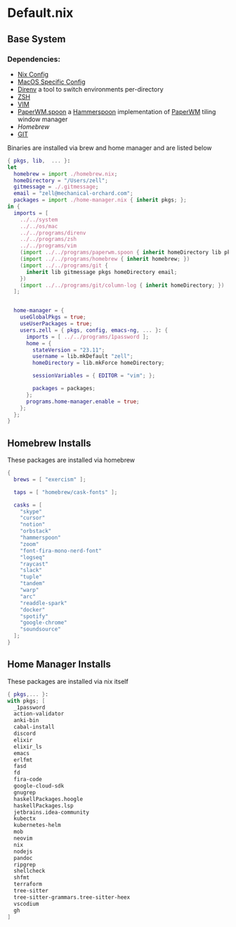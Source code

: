* Default.nix
:PROPERTIES:
:header-args:
:END:

** Base System

*** Dependencies:
- [[file:../../system/README.org][Nix Config]]
- [[file:../../os/mac/README.org][MacOS Specific Config]]
- [[file:../../programs/direnv/README.org][Direnv]] a tool to switch environments per-directory
- [[file:../../programs/zsh/README.org][ZSH]]
- [[file:../../programs/vim/README.org][VIM]]
- [[file:../../programs/paperwm.spoon/README.org][PaperWM.spoon]] a [[https://www.hammerspoon.org/][Hammerspoon]] implementation of [[https://github.com/paperwm/PaperWM][PaperWM]] tiling window manager
- [[Homebrew]]
- [[file:../../programs/git/README.org][GIT]]

Binaries are installed via brew and home manager and are listed below
#+begin_src nix :tangle default.nix
{ pkgs, lib,  ... }:
let
  homebrew = import ./homebrew.nix;
  homeDirectory = "/Users/zell";
  gitmessage = ./.gitmessage;
  email = "zell@mechanical-orchard.com";
  packages = import ./home-manager.nix { inherit pkgs; };
in {
  imports = [
    ../../system
    ../../os/mac
    ../../programs/direnv
    ../../programs/zsh
    ../../programs/vim
    (import ../../programs/paperwm.spoon { inherit homeDirectory lib pkgs; })
    (import ../../programs/homebrew { inherit homebrew; })
    (import ../../programs/git {
      inherit lib gitmessage pkgs homeDirectory email;
    })
    (import ../../programs/git/column-log { inherit homeDirectory; })
  ];


  home-manager = {
    useGlobalPkgs = true;
    useUserPackages = true;
    users.zell = { pkgs, config, emacs-ng, ... }: {
      imports = [ ../../programs/1password ];
      home = {
        stateVersion = "23.11";
        username = lib.mkDefault "zell";
        homeDirectory = lib.mkForce homeDirectory;

        sessionVariables = { EDITOR = "vim"; };

        packages = packages;
      };
      programs.home-manager.enable = true;
    };
  };
}
#+end_src

** Homebrew Installs
These packages are installed via homebrew

#+begin_src nix :tangle ./homebrew.nix
{
  brews = [ "exercism" ];

  taps = [ "homebrew/cask-fonts" ];

  casks = [
    "skype"
    "cursor"
    "notion"
    "orbstack"
    "hammerspoon"
    "zoom"
    "font-fira-mono-nerd-font"
    "logseq"
    "raycast"
    "slack"
    "tuple"
    "tandem"
    "warp"
    "arc"
    "readdle-spark"
    "docker"
    "spotify"
    "google-chrome"
    "soundsource"
  ];
}

#+end_src

** Home Manager Installs
These packages are installed via nix itself

#+begin_src nix :tangle ./home-manager.nix
{ pkgs,... }:
with pkgs; [
  _1password
  action-validator
  anki-bin
  cabal-install
  discord
  elixir
  elixir_ls
  emacs
  erlfmt
  fasd
  fd
  fira-code
  google-cloud-sdk
  gnugrep
  haskellPackages.hoogle
  haskellPackages.lsp
  jetbrains.idea-community
  kubectx
  kubernetes-helm
  mob
  neovim
  nix
  nodejs
  pandoc
  ripgrep
  shellcheck
  shfmt
  terraform
  tree-sitter
  tree-sitter-grammars.tree-sitter-heex
  vscodium
  gh
]
#+end_src
